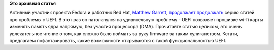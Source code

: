 .. title: Проблемы с UEFI на Macbook Air.
.. slug: проблемы-с-uefi-на-macbook-air
.. date: 2012-03-24 11:51:15
.. tags:
.. category:
.. link:
.. description:
.. type: text
.. author: Peter Lemenkov

**Это архивная статья**


Активный участник проекта Fedora и работник Red Hat, `Matthew
Garrett <https://plus.google.com/109386511629819124958/about>`__,
`продолжает <http://mjg59.dreamwidth.org/11235.html>`__
`продолжать </content/%D0%BD%D0%BE%D0%B2%D0%B0%D1%8F-%D1%81%D1%82%D0%B0%D1%82%D1%8C%D1%8F-%D0%BE-%D0%BF%D1%80%D0%BE%D0%B1%D0%BB%D0%B5%D0%BC%D0%B0%D1%85-c-uefi-secure-boot>`__
серию статей про проблемы с UEFI. В этот раз он натолкнулся на
удивительную проблему - UEFI позволяет прошивке wi-fi карты изменять
память ядра напрямую, без участия процессора (DMA). Прочитайте статью
целиком, это очень увлекательное чтение о том, как сложно было поймать
за руку firmware за таким хулиганством. Кстати, предлагаем
пофантазировать, какие возможности открываются с такой функциональностью
UEFI.

